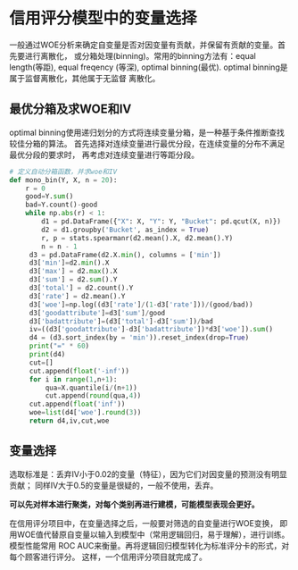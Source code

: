* 信用评分模型中的变量选择
一般通过WOE分析来确定自变量是否对因变量有贡献，并保留有贡献的变量。首先要进行离散化，
或分箱处理(binning)。常用的binning方法有：equal length(等距), equal freqency
(等深), optimal binning(最优). optimal binning是属于监督离散化，其他属于无监督
离散化。

** 最优分箱及求WOE和IV
optimal binning使用递归划分的方式将连续变量分箱，是一种基于条件推断查找较佳分箱的算法。
首先选择对连续变量进行最优分段，在连续变量的分布不满足最优分段的要求时，
再考虑对连续变量进行等距分段。

#+BEGIN_SRC python
# 定义自动分箱函数，并求woe和IV
def mono_bin(Y, X, n = 20):
    r = 0
    good=Y.sum()
    bad=Y.count()-good
    while np.abs(r) < 1:
        d1 = pd.DataFrame({"X": X, "Y": Y, "Bucket": pd.qcut(X, n)})
        d2 = d1.groupby('Bucket', as_index = True)
        r, p = stats.spearmanr(d2.mean().X, d2.mean().Y)
        n = n - 1
     d3 = pd.DataFrame(d2.X.min(), columns = ['min'])
     d3['min']=d2.min().X
     d3['max'] = d2.max().X
     d3['sum'] = d2.sum().Y
     d3['total'] = d2.count().Y
     d3['rate'] = d2.mean().Y
     d3['woe']=np.log((d3['rate']/(1-d3['rate']))/(good/bad))
     d3['goodattribute']=d3['sum']/good
     d3['badattribute']=(d3['total']-d3['sum'])/bad
     iv=((d3['goodattribute']-d3['badattribute'])*d3['woe']).sum()
     d4 = (d3.sort_index(by = 'min')).reset_index(drop=True)
     print("=" * 60)
     print(d4)
     cut=[]
     cut.append(float('-inf'))
     for i in range(1,n+1):
         qua=X.quantile(i/(n+1))
         cut.append(round(qua,4))
     cut.append(float('inf'))
     woe=list(d4['woe'].round(3))
     return d4,iv,cut,woe
#+END_SRC

** 变量选择
选取标准是：丢弃IV小于0.02的变量（特征），因为它们对因变量的预测没有明显贡献；
同样IV大于0.5的变量是很疑的，一般不使用，丢弃。

*可以先对样本进行聚类，对每个类别再进行建模，可能模型表现会更好。*

在信用评分项目中，在变量选择之后，一般要对筛选的自变量进行WOE变换，
即用WOE值代替原自变量以输入到模型中（常用逻辑回归，易于理解），进行训练。模型性能常用
ROC AUC来衡量。再将逻辑回归模型转化为标准评分卡的形式，对每个顾客进行评分。
这样，一个信用评分项目就完成了。
